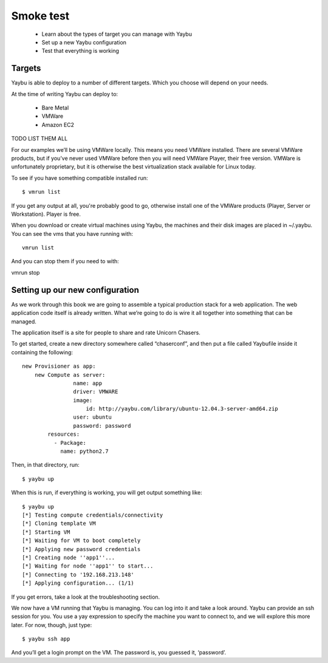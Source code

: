 ==========
Smoke test
==========

 * Learn about the types of target you can manage with Yaybu
 * Set up a new Yaybu configuration
 * Test that everything is working

Targets
=======

Yaybu is able to deploy to a number of different targets. Which you choose will
depend on your needs.

At the time of writing Yaybu can deploy to:

 * Bare Metal
 * VMWare
 * Amazon EC2

TODO LIST THEM ALL

For our examples we’ll be using VMWare locally. This means you need VMWare
installed. There are several VMWare products, but if you’ve never used VMWare
before then you will need VMWare Player, their free version. VMWare is
unfortunately proprietary, but it is otherwise the best virtualization stack
available for Linux today.

To see if you have something compatible installed run::

    $ vmrun list

If you get any output at all, you're probably good to go, otherwise install one
of the VMWare products (Player, Server or Workstation). Player is free.

When you download or create virtual machines using Yaybu, the machines and
their disk images are placed in ~/.yaybu. You can see the vms that you have
running with::

    vmrun list

And you can stop them if you need to with::

vmrun stop

Setting up our new configuration
================================

As we work through this book we are going to assemble a typical production
stack for a web application. The web application code itself is already
written.  What we’re going to do is wire it all together into something that
can be managed.

The application itself is a site for people to share and rate Unicorn Chasers.

To get started, create a new directory somewhere called “chaserconf”, and then put a file called Yaybufile inside it containing the following::

    new Provisioner as app:
        new Compute as server:
                    name: app
                    driver: VMWARE
                    image:
                        id: http://yaybu.com/library/ubuntu-12.04.3-server-amd64.zip
                    user: ubuntu
                    password: password
            resources:
              - Package:
                name: python2.7

Then, in that directory, run::

    $ yaybu up

When this is run, if everything is working, you will get output something like::

    $ yaybu up
    [*] Testing compute credentials/connectivity                                    
    [*] Cloning template VM                                                         
    [*] Starting VM                                                                 
    [*] Waiting for VM to boot completely                                           
    [*] Applying new password credentials                                           
    [*] Creating node ''app1''...                                                   
    [*] Waiting for node ''app1'' to start...                                       
    [*] Connecting to '192.168.213.148'                                             
    [*] Applying configuration... (1/1)              

If you get errors, take a look at the troubleshooting section.

We now have a VM running that Yaybu is managing. You can log into it and take a
look around.  Yaybu can provide an ssh session for you. You use a yay
expression to specify the machine you want to connect to, and we will explore
this more later. For now, though, just type::

    $ yaybu ssh app

And you’ll get a login prompt on the VM. The password is, you guessed it, ‘password’.

